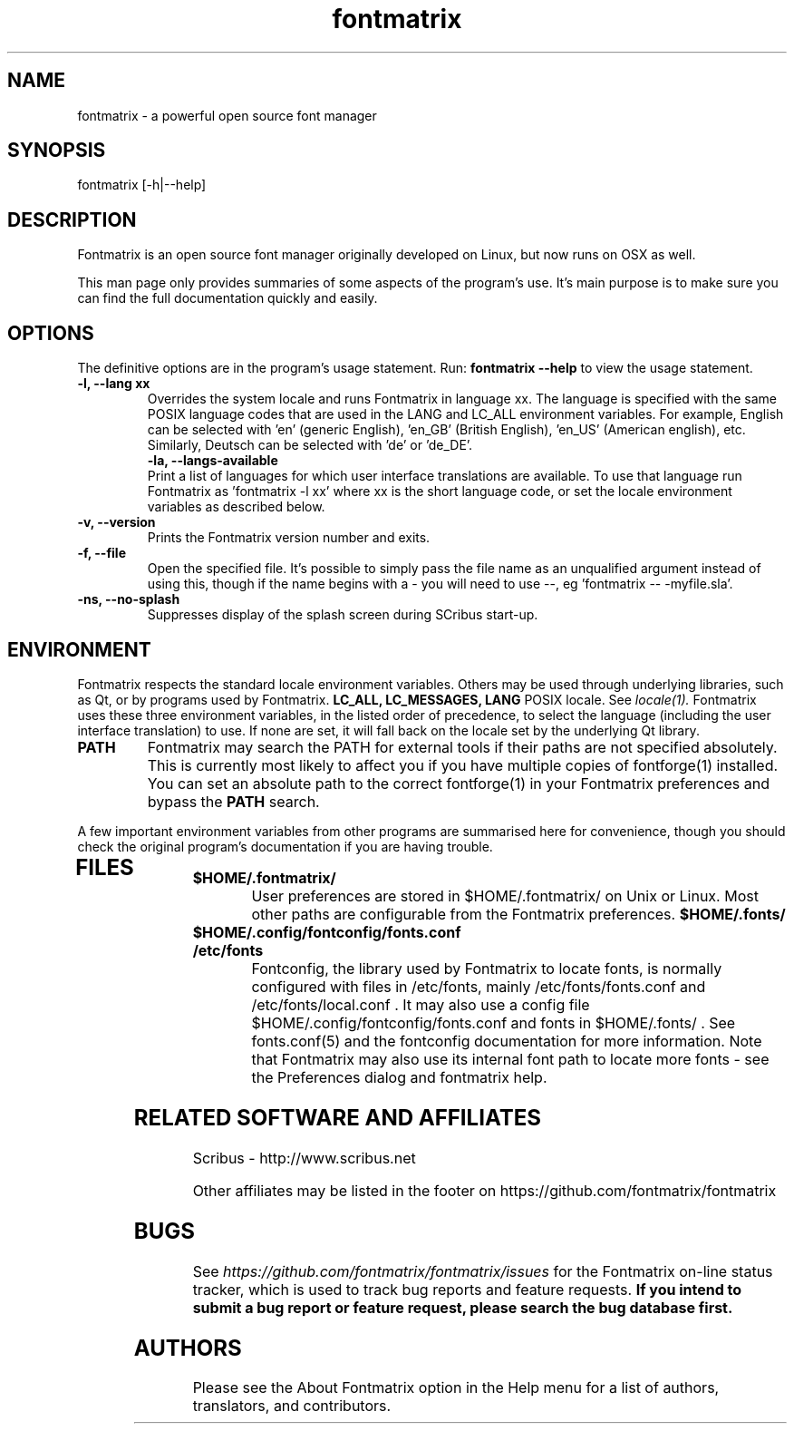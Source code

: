 .TH "fontmatrix" "1" "Updated 2008-05-18" "Peter Linnell" ""
.SH "NAME"
fontmatrix \- a powerful open source font manager

.SH "SYNOPSIS"
fontmatrix [\-h|\-\-help] 
.SH "DESCRIPTION"
Fontmatrix is an open source font manager originally developed on Linux, but now runs on OSX as well. 


This man page only provides summaries of some aspects of the program's use. It's main purpose is to make sure you can find the full documentation quickly and easily.
.SH "OPTIONS"
The definitive options are in the program's usage statement. Run:
.B fontmatrix \-\-help
to view the usage statement.

.TP 
.B \-l, \-\-lang xx
Overrides the system locale and runs Fontmatrix in language xx. The language is specified with the same POSIX language codes that are used in the LANG and LC_ALL environment variables. For example, English can be selected with 'en' (generic English), 'en_GB' (British English), 'en_US' (American english), etc. Similarly, Deutsch can be selected with 'de' or 'de_DE'.
.TP 
.P
.B \-la, \-\-langs\-available
Print a list of languages for which user interface translations are available. To use that language run Fontmatrix as 'fontmatrix \-l xx' where xx is the short language code, or set the locale environment variables as described below.
.TP 
.B \-v, \-\-version
Prints the Fontmatrix version number and exits.
.TP 
.B \-f, \-\-file
Open the specified file. It's possible to simply pass the file name as an unqualified argument instead of using this, though if the name begins with a \- you will need to use \-\-, eg 'fontmatrix \-\- \-myfile.sla'.
.TP 
.B \-ns, \-\-no\-splash
Suppresses display of the splash screen during SCribus start\-up.
.SH "ENVIRONMENT"
Fontmatrix respects the standard locale environment variables. Others may be used through underlying libraries, such as Qt, or by programs used by Fontmatrix.
.B LC_ALL, LC_MESSAGES, LANG
POSIX locale. See
.I locale(1).
Fontmatrix uses these three environment variables, in the listed order of precedence, to select the language (including the user interface translation) to use. If none are set, it will fall back on the locale set by the underlying Qt library.
.TP 
.B PATH
Fontmatrix may search the PATH for external tools if their paths are not specified absolutely. This is currently most likely to affect you if you have multiple copies of fontforge(1) installed. You can set an absolute path to the correct fontforge(1) in your Fontmatrix preferences and bypass the
.B PATH
search.
.PP 
A few important environment variables from other programs are summarised here for convenience, though you should check the original program's documentation if you are having trouble.
.TP 
.SH "FILES"
.TP 
.B $HOME/.fontmatrix/
User preferences are stored in $HOME/.fontmatrix/ on Unix or Linux. Most other paths are configurable from the Fontmatrix preferences. 
.B $HOME/.fonts/
.TP 
.B $HOME/.config/fontconfig/fonts.conf
.TP 
.B /etc/fonts
Fontconfig, the library used by Fontmatrix to locate fonts, is normally configured with files in /etc/fonts, mainly /etc/fonts/fonts.conf and /etc/fonts/local.conf . It may also use a config file $HOME/.config/fontconfig/fonts.conf and fonts in $HOME/.fonts/ . See fonts.conf(5) and the fontconfig documentation for more information. Note that Fontmatrix may also use its internal font path to locate more fonts \- see the Preferences dialog and fontmatrix help.
.SH "RELATED SOFTWARE AND AFFILIATES"
Scribus \- http://www.scribus.net

Other affiliates may be listed in the footer on https://github.com/fontmatrix/fontmatrix


.SH "BUGS"
See
.I 
https://github.com/fontmatrix/fontmatrix/issues
for the Fontmatrix on\-line status tracker, which is used to track bug reports and feature requests.
.B If you intend to submit a bug report or feature request, please search the bug database first.
.SH "AUTHORS"
Please see the About Fontmatrix option in the Help menu for a list of authors, translators, and contributors.
